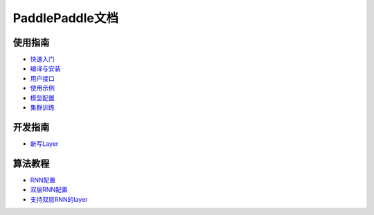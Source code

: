 PaddlePaddle文档
================

使用指南
--------
* `快速入门 <demo/quick_start/index.html>`_
* `编译与安装 <build_and_install/index.html>`_
* `用户接口 <ui/index.html>`_
* `使用示例 <demo/index.html>`_
* `模型配置 <../doc/ui/api/trainer_config_helpers/index.html>`_
* `集群训练 <cluster/index.html>`_

开发指南
--------
* `新写Layer <../doc/dev/new_layer/index.html>`_

算法教程
--------
* `RNN配置 <../doc/algorithm/rnn/rnn.html>`_
* `双层RNN配置 <algorithm/rnn/hierarchical-rnn.html>`_
* `支持双层RNN的layer <algorithm/rnn/hierarchical-layer.html>`_
